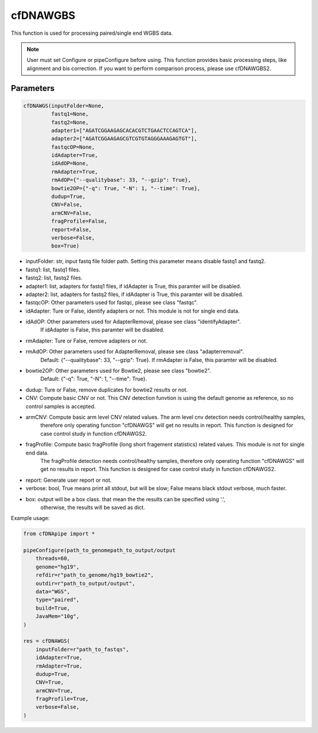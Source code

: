 cfDNAWGBS
=========

This function is used for processing paired/single end WGBS data.


.. note::
    User must set Configure or pipeConfigure before using.
    This function provides basic processing steps, like alignment and bis correction.
    If you want to perform comparison process, please use cfDNAWGBS2.

Parameters
~~~~~~~~~~

.. code:: python

    cfDNAWGS(inputFolder=None,
             fastq1=None,
             fastq2=None,
             adapter1=["AGATCGGAAGAGCACACGTCTGAACTCCAGTCA"],
             adapter2=["AGATCGGAAGAGCGTCGTGTAGGGAAAGAGTGT"],
             fastqcOP=None,
             idAdapter=True,
             idAdOP=None,
             rmAdapter=True,
             rmAdOP={"--qualitybase": 33, "--gzip": True},
             bowtie2OP={"-q": True, "-N": 1, "--time": True},
             dudup=True,
             CNV=False,
             armCNV=False,
             fragProfile=False,
             report=False,
             verbose=False,
             box=True)


-  inputFolder: str, input fastq file folder path. Setting this parameter means disable fastq1 and fastq2.
-  fastq1: list, fastq1 files.
-  fastq2: list, fastq2 files.
-  adapter1: list, adapters for fastq1 files, if idAdapter is True, this paramter will be disabled.
-  adapter2: list, adapters for fastq2 files, if idAdapter is True, this paramter will be disabled.
-  fastqcOP: Other parameters used for fastqc, please see class "fastqc".
-  idAdapter: Ture or False, identify adapters or not. This module is not for single end data.
-  idAdOP: Other parameters used for AdapterRemoval, please see class "identifyAdapter".
        If idAdapter is False, this paramter will be disabled.
-  rmAdapter: Ture or False, remove adapters or not.
-  rmAdOP: Other parameters used for AdapterRemoval, please see class "adapterremoval".
        Default: {"--qualitybase": 33, "--gzip": True}.
        If rmAdapter is False, this paramter will be disabled.
-  bowtie2OP: Other parameters used for Bowtie2, please see class "bowtie2".
        Default: {"-q": True, "-N": 1, "--time": True}.
-  dudup: Ture or False, remove duplicates for bowtie2 results or not.
-  CNV: Compute basic CNV or not. This CNV detection funvtion is using the default genome as reference, so no control samples is accepted.
-  armCNV: Compute basic arm level CNV related values. The arm level cnv detection needs control/healthy samples,
        therefore only operating function "cfDNAWGS" will get no results in report. This function is designed for case control
        study in function cfDNAWGS2.
-  fragProfile: Compute basic fragProfile (long short fragement statistics) related values. This module is not for single end data.
            The fragProfile detection needs control/healthy samples, therefore only operating function "cfDNAWGS" will get no
            results in report. This function is designed for case control study in function cfDNAWGS2.
-  report: Generate user report or not.
-  verbose: bool, True means print all stdout, but will be slow; False means black stdout verbose, much faster.
-  box: output will be a box class. that mean the the results can be specified using '.',
    otherwise, the results will be saved as dict.


Example usage:

.. code:: python

    from cfDNApipe import *

    pipeConfigure(path_to_genomepath_to_output/output
        threads=60,
        genome="hg19",
        refdir=r"path_to_genome/hg19_bowtie2",
        outdir=r"path_to_output/output",
        data="WGS",
        type="paired",
        build=True,
        JavaMem="10g",
    )

    res = cfDNAWGS(
        inputFolder=r"path_to_fastqs",
        idAdapter=True,
        rmAdapter=True,
        dudup=True,
        CNV=True,
        armCNV=True,
        fragProfile=True,
        verbose=False,
    )


